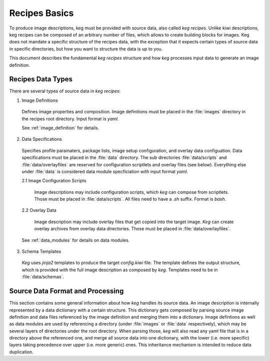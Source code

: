 .. _recipes_basics:

Recipes Basics
==============

To produce image descriptions, keg must be provided with source data, also
called `keg recipes`. Unlike kiwi descriptions, keg recipes can be composed of
an arbitrary number of files, which allows to create building blocks for
images. Keg does not mandate a specific structure of the recipes data, with the
exception that it expects certain types of source data in specific directories,
but how you want to structure the data is up to you.

This document describes the fundamental `keg recipes` structure and how `keg`
processes input data to generate an image definition.

Recipes Data Types
------------------

There are several types of source data in `keg recipes`:

1. Image Definitions

  Defines image properties and composition. Image definitions must be placed in
  the :file:`images` directory in the recipes root directory. Input format is
  `yaml`.

  See :ref:`image_definition` for details.

2. Data Specifications

  Specifies profile paramaters, package lists, image setup configuration, and
  overlay data configuation. Data specifications must be placed in the
  :file:`data` directory. The sub directories :file:`data/scripts` and
  :file:`data/overlayfiles` are reserved for configuration scriptlets and
  overlay files (see below). Everything else under :file:`data` is considered
  data module specficiation with input format `yaml`.

  2.1 Image Configuration Scripts

    Image descriptions may include configuration scripts, which `keg` can compose
    from scriptlets. Those must be placed in :file:`data/scripts`. All files
    need to have a `.sh` suffix. Format is `bash`.

  2.2 Overlay Data

    Image description may include overlay files that get copied into the target
    image. `Keg` can create overlay archives from overlay data directories.
    Those must be placed in :file:`data/overlayfiles`.

  See :ref:`data_modules` for details on data modules.

3. Schema Templates

  `Keg` uses `jinja2` templates to produce the target `config.kiwi` file. The
  template defines the output structure, which is provided with the full image
  description as composed by `keg`. Templates need to be in :file:`data/schemas`.

Source Data Format and Processing
---------------------------------

This section contains some general information about how `keg` handles its
source data. An image description is internally represented by a data
dictionary with a certain structure. This dictionary gets composed by parsing
source image definition and data files referenced by the image definition
and merging them into a dictionary. Image defintions as well as data modules
are used by referencing a directory (under :file:`images` or :file:`data`
respectively), which may be several layers of directories under the root
directory. When parsing those, `keg` will also read any yaml file that is
in a directory above the referenced one, and merge all source data into
one dictionary, with the lower (i.e. more specific) layers taking precedence
over upper (i.e. more generic) ones. This inheritance mechanism is intended to
reduce data duplication.
